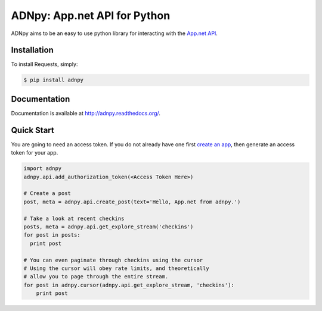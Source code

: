 ADNpy: App.net API for Python
=============================

.. image:: https://badge.fury.io/py/adnpy.png
    :target: http://badge.fury.io/py/adnpy

.. image:: https://travis-ci.org/appdotnet/ADNpy.png?branch=master
    :target: https://travis-ci.org/appdotnet/ADNpy


ADNpy aims to be an easy to use python library for interacting with the `App.net API <https://developers.app.net>`_.

Installation
------------

To install Requests, simply:

.. code-block:: bash

    $ pip install adnpy

Documentation
-------------

Documentation is available at http://adnpy.readthedocs.org/.

Quick Start
-----------

You are going to need an access token. If you do not already have one first `create an app`_, then generate an access token for your app.

.. code-block:: python

    import adnpy
    adnpy.api.add_authorization_token(<Access Token Here>)

    # Create a post
    post, meta = adnpy.api.create_post(text='Hello, App.net from adnpy.')

    # Take a look at recent checkins
    posts, meta = adnpy.api.get_explore_stream('checkins')
    for post in posts:
      print post

    # You can even paginate through checkins using the cursor
    # Using the cursor will obey rate limits, and theoretically
    # allow you to page through the entire stream.
    for post in adnpy.cursor(adnpy.api.get_explore_stream, 'checkins'):
        print post

.. _create an app: https://account.app.net/developer/apps/
